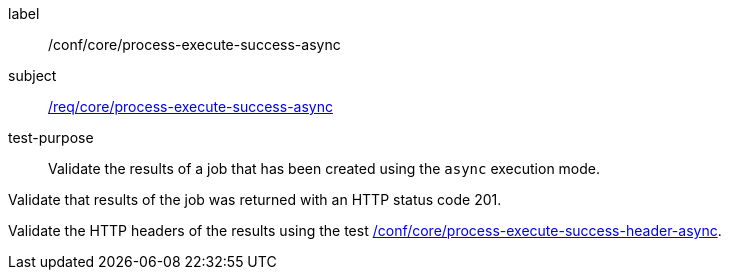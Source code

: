 [[ats_core_process-execute-success-async]]
[abstract_test]
====
[%metadata]
label:: /conf/core/process-execute-success-async
subject:: <<req_core_process-execute-success-async,/req/core/process-execute-success-async>>
test-purpose:: Validate the results of a job that has been created using the `async` execution mode.

[.component,class=test method]
=====

[.component,class=step]
--
Validate that results of the job was returned with an HTTP status code 201.
--

[.component,class=step]
--
Validate the HTTP headers of the results using the test <<ats_core_process-execute-success-header-async,/conf/core/process-execute-success-header-async>>.
--
=====
====
